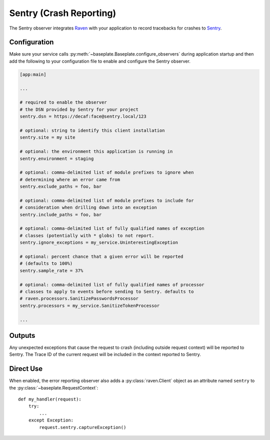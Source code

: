Sentry (Crash Reporting)
========================

The Sentry observer integrates `Raven`_ with your application to record
tracebacks for crashes to `Sentry`_.

.. _Raven: https://docs.sentry.io/clients/python/
.. _Sentry: https://sentry.io/welcome/

Configuration
-------------

Make sure your service calls
:py:meth:`~baseplate.Baseplate.configure_observers` during application startup
and then add the following to your configuration file to enable and configure
the Sentry observer.

.. code-block:: ini

   [app:main]

   ...

   # required to enable the observer
   # the DSN provided by Sentry for your project
   sentry.dsn = https://decaf:face@sentry.local/123

   # optional: string to identify this client installation
   sentry.site = my site

   # optional: the environment this application is running in
   sentry.environment = staging

   # optional: comma-delimited list of module prefixes to ignore when
   # determining where an error came from
   sentry.exclude_paths = foo, bar

   # optional: comma-delimited list of module prefixes to include for
   # consideration when drilling down into an exception
   sentry.include_paths = foo, bar

   # optional: comma-delimited list of fully qualified names of exception
   # classes (potentially with * globs) to not report.
   sentry.ignore_exceptions = my_service.UninterestingException

   # optional: percent chance that a given error will be reported
   # (defaults to 100%)
   sentry.sample_rate = 37%

   # optional: comma-delimited list of fully qualified names of processor
   # classes to apply to events before sending to Sentry. defaults to
   # raven.processors.SanitizePasswordsProcessor
   sentry.processors = my_service.SanitizeTokenProcessor

   ...


Outputs
-------

Any unexpected exceptions that cause the request to crash (including outside
request context) will be reported to Sentry. The Trace ID of the current
request will be included in the context reported to Sentry.

Direct Use
----------

When enabled, the error reporting observer also adds a :py:class:`raven.Client`
object as an attribute named ``sentry`` to the
:py:class:`~baseplate.RequestContext`::

   def my_handler(request):
       try:
           ...
       except Exception:
           request.sentry.captureException()
